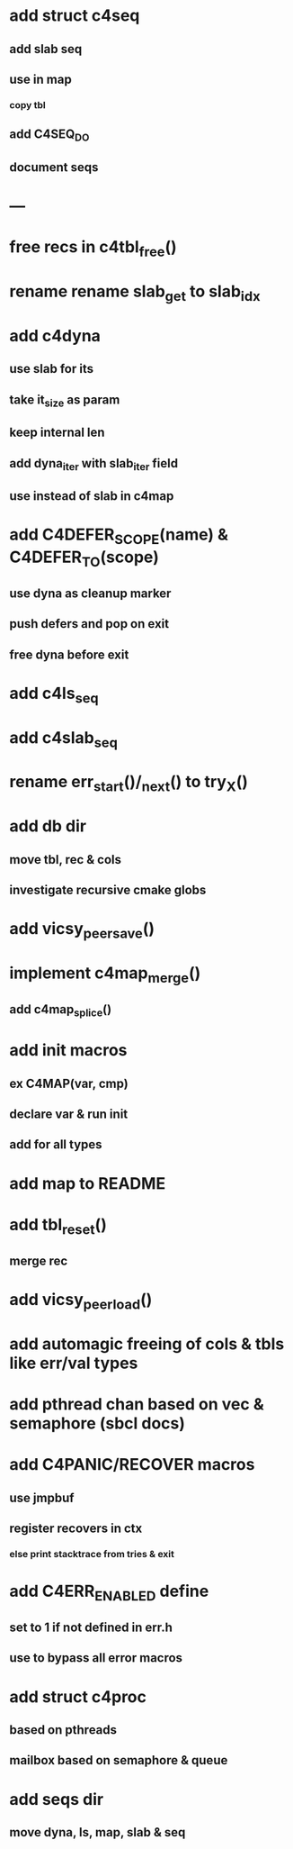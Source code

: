 * add struct c4seq
** add slab seq
** use in map
*** copy tbl
** add C4SEQ_DO
** document seqs
* ---
* free recs in c4tbl_free()
* rename rename slab_get to slab_idx
* add c4dyna
** use slab for its
** take it_size as param
** keep internal len
** add dyna_iter with slab_iter field
** use instead of slab in c4map

* add C4DEFER_SCOPE(name) & C4DEFER_TO(scope)
** use dyna as cleanup marker
** push defers and pop on exit
** free dyna before exit
* add c4ls_seq
* add c4slab_seq
* rename err_start()/_next() to try_X()
* add db dir
** move tbl, rec & cols
** investigate recursive cmake globs
* add vicsy_peer_save()
* implement c4map_merge()
** add c4map_splice()
* add init macros
** ex C4MAP(var, cmp)
** declare var & run init
** add for all types
* add map to README
* add tbl_reset()
** merge rec
* add vicsy_peer_load()
* add automagic freeing of cols & tbls like err/val types
* add pthread chan based on vec & semaphore (sbcl docs)
* add C4PANIC/RECOVER macros
** use jmpbuf
** register recovers in ctx
*** else print stacktrace from tries & exit
* add C4ERR_ENABLED define
** set to 1 if not defined in err.h
** use to bypass all error macros
* add struct c4proc
** based on pthreads
** mailbox based on semaphore & queue
* add seqs dir
** move dyna, ls, map, slab & seq
